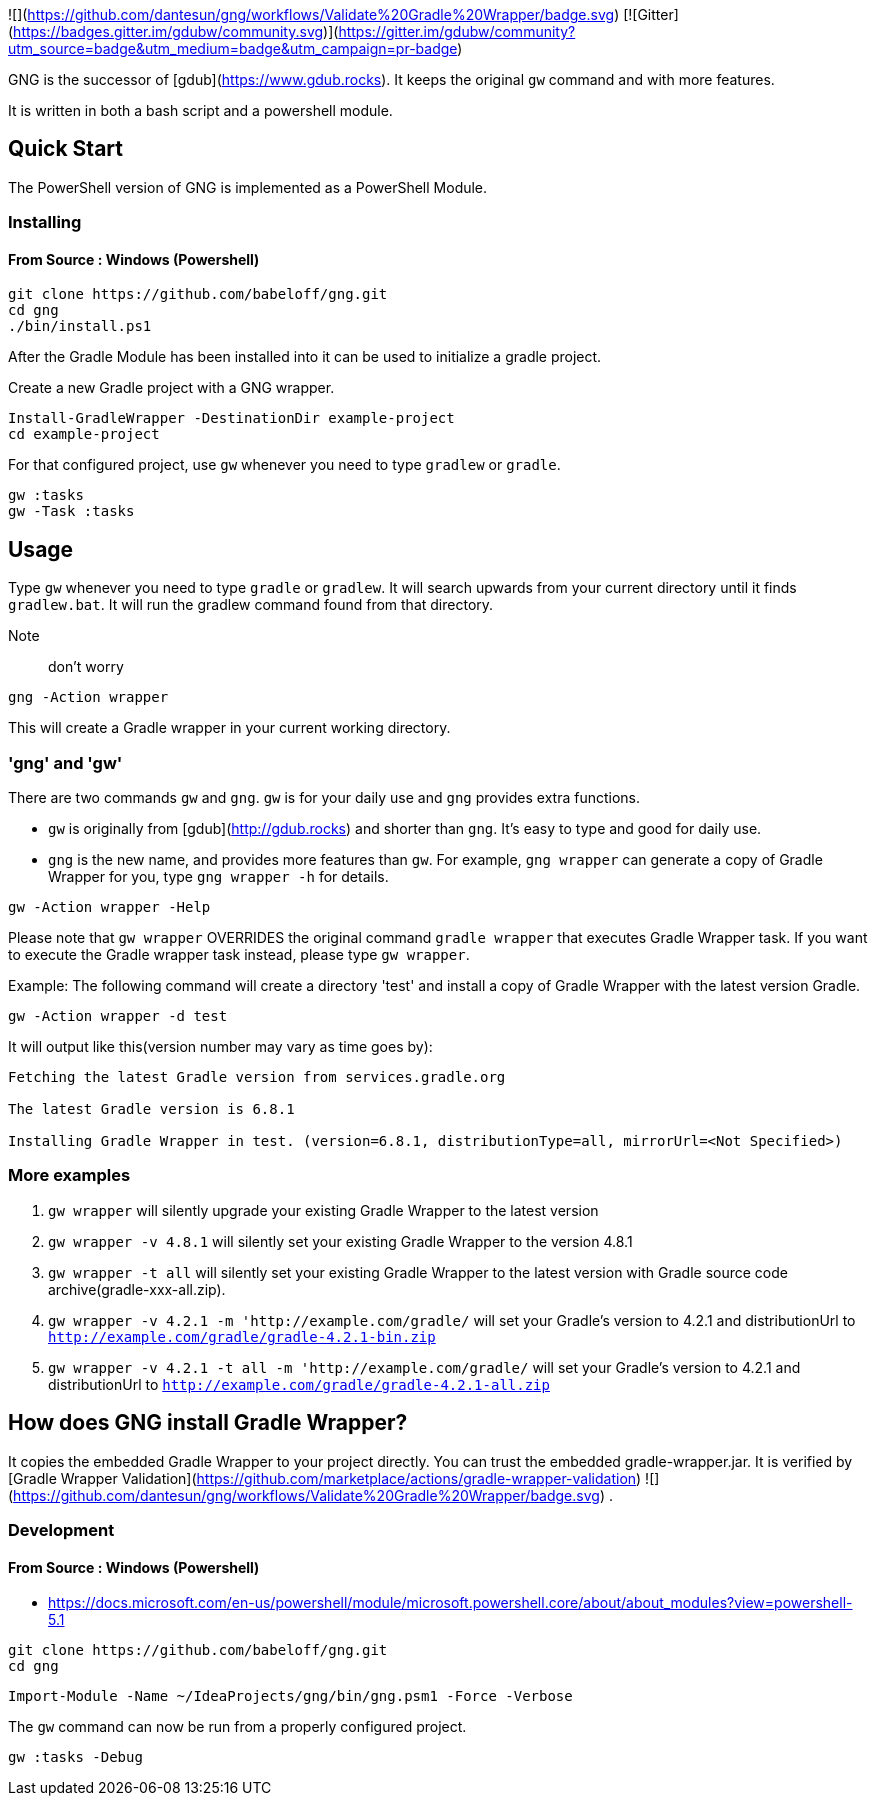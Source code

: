 ![](https://github.com/dantesun/gng/workflows/Validate%20Gradle%20Wrapper/badge.svg) [![Gitter](https://badges.gitter.im/gdubw/community.svg)](https://gitter.im/gdubw/community?utm_source=badge&utm_medium=badge&utm_campaign=pr-badge)

GNG is the successor of [gdub](https://www.gdub.rocks). It keeps the original `gw` command and with more features.

It is written in both a bash script and a powershell module.

## Quick Start

The PowerShell version of GNG is implemented as a PowerShell Module.

### Installing

#### From Source : Windows (Powershell)

[source,powershell]
----
git clone https://github.com/babeloff/gng.git
cd gng
./bin/install.ps1
----

After the Gradle Module has been installed into it can be used to initialize a gradle project.

Create a new Gradle project with a GNG wrapper.
[source,powershell]
----
Install-GradleWrapper -DestinationDir example-project
cd example-project
----

For that configured project, use `gw` whenever you need to type `gradlew` or `gradle`.
[source,powershell]
----
gw :tasks
gw -Task :tasks
----

## Usage

Type `gw` whenever you need to type `gradle` or `gradlew`.
It will search upwards from your current directory until it finds `gradlew.bat`.
It will run the gradlew command found from that directory.

Note:: don't worry
[source,powershell]
----
gng -Action wrapper
----
This will create a Gradle wrapper in your current working directory.

### 'gng' and 'gw'

There are two commands `gw` and `gng`. `gw` is for your daily use and `gng` provides extra functions.

* `gw` is originally from [gdub](http://gdub.rocks) and shorter than `gng`. It's easy to type and good for daily use.
* `gng` is the new name, and provides more features than `gw`. For example, `gng wrapper` can generate a copy of Gradle
  Wrapper for you, type `gng wrapper -h` for details.

[source,powershell]
----
gw -Action wrapper -Help
----

Please note that `gw wrapper` OVERRIDES the original command `gradle wrapper` that executes Gradle Wrapper task. If you
want to execute the Gradle wrapper task instead, please type `gw wrapper`.

Example: The following command will create a directory 'test' and install a copy of Gradle Wrapper with the latest
version Gradle.

[source,powershell]
----
gw -Action wrapper -d test
----

It will output like this(version number may vary as time goes by):

[source,powershell]
----
Fetching the latest Gradle version from services.gradle.org

The latest Gradle version is 6.8.1

Installing Gradle Wrapper in test. (version=6.8.1, distributionType=all, mirrorUrl=<Not Specified>)
----

### More examples

1. `gw wrapper` will silently upgrade your existing Gradle Wrapper to the latest version
2. `gw wrapper -v 4.8.1` will silently set your existing Gradle Wrapper to the version 4.8.1
3. `gw wrapper -t all` will silently set your existing Gradle Wrapper to the latest version with Gradle source code
   archive(gradle-xxx-all.zip).
4. `gw wrapper -v 4.2.1 -m 'http://example.com/gradle/` will set your Gradle's version to 4.2.1 and distributionUrl
   to `http://example.com/gradle/gradle-4.2.1-bin.zip`
5. `gw wrapper -v 4.2.1 -t all -m 'http://example.com/gradle/` will set your Gradle's version to 4.2.1 and
   distributionUrl to `http://example.com/gradle/gradle-4.2.1-all.zip`


## How does GNG install Gradle Wrapper?

It copies the embedded Gradle Wrapper to your project directly.
You can trust the embedded gradle-wrapper.jar.
It is verified
by [Gradle Wrapper Validation](https://github.com/marketplace/actions/gradle-wrapper-validation)
![](https://github.com/dantesun/gng/workflows/Validate%20Gradle%20Wrapper/badge.svg)
.


### Development

#### From Source : Windows (Powershell)

- https://docs.microsoft.com/en-us/powershell/module/microsoft.powershell.core/about/about_modules?view=powershell-5.1

[source,powershell]
----
git clone https://github.com/babeloff/gng.git
cd gng
----

[source,powershell]
----
Import-Module -Name ~/IdeaProjects/gng/bin/gng.psm1 -Force -Verbose
----

The `gw` command can now be run from a properly configured project.
[source,powershell]
----
gw :tasks -Debug
----


